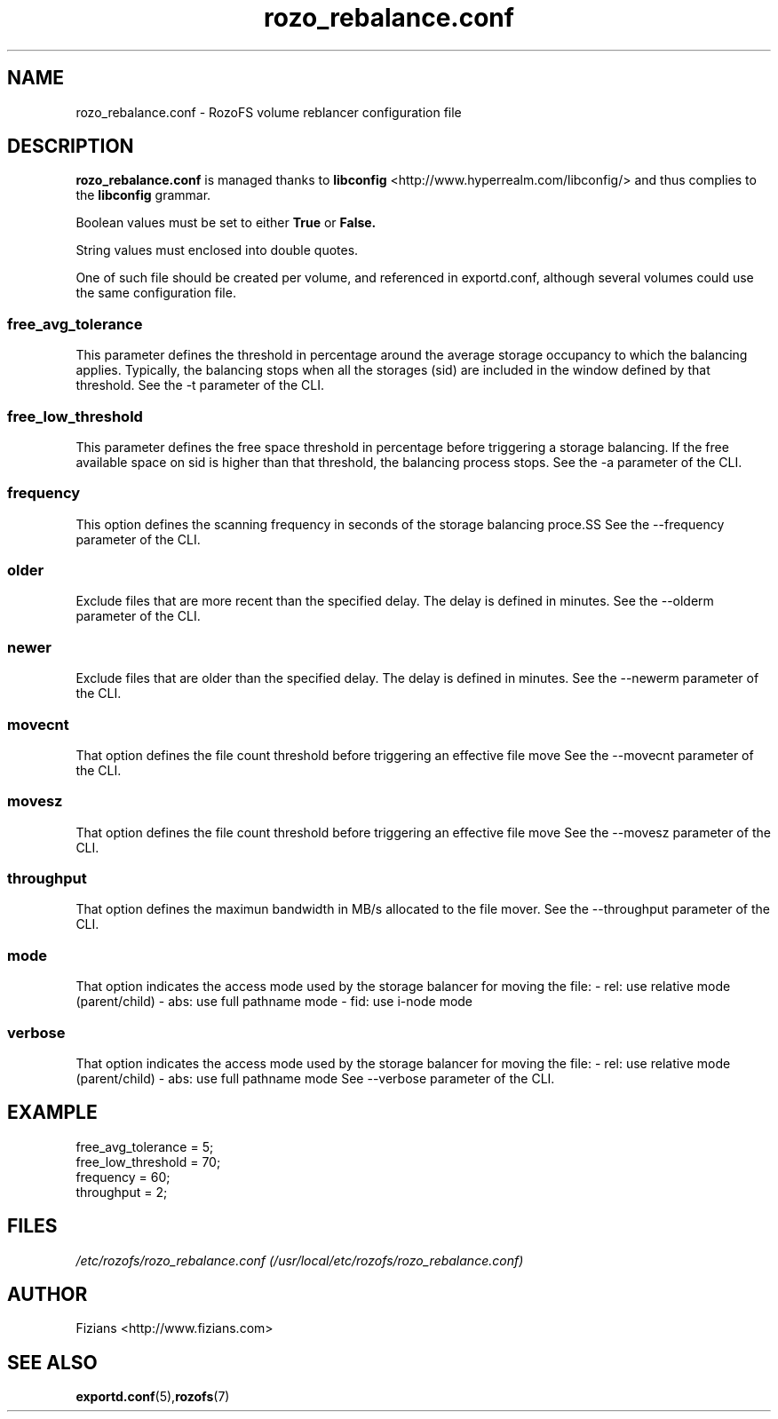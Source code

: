 .\" Process this file with
.\" groff -man -Tascii rozo_rebalance.conf.5
.\"
.TH rozo_rebalance.conf 5 "APRIL 2015" RozoFS "User Manuals"
.SH NAME
rozo_rebalance.conf \- RozoFS volume reblancer configuration file
.SH DESCRIPTION
.B "rozo_rebalance.conf"
is managed thanks to 
.B libconfig
<http://www.hyperrealm.com/libconfig/> and thus complies to the
.B libconfig
grammar.

Boolean values must be set to either
.B
True
or
.B
False.

String values must enclosed into double quotes.

One of such file should be created per volume, and referenced in exportd.conf, 
although several volumes could use the same configuration file.

.SS free_avg_tolerance
This parameter defines the threshold in percentage around the average 
storage occupancy to which the balancing applies. Typically, the balancing 
stops when all the storages (sid) are included in the window defined by that 
threshold. 
See the -t parameter of the CLI.

.SS free_low_threshold
This parameter defines the free space threshold in percentage before 
triggering a storage balancing. If the free available space on sid is higher 
than that threshold, the balancing process stops. 
See the -a parameter of the CLI.

.SS frequency
This option defines the scanning frequency in seconds of the storage balancing 
proce.SS 
See the --frequency parameter of the CLI.
.SS older
Exclude files that are more recent than the specified delay. 
The delay is defined in minutes.
See the --olderm parameter of the CLI.
.SS newer
Exclude files that are older than the specified delay. 
The delay is defined in minutes.
See the --newerm parameter of the CLI.
.SS movecnt
That option defines the file count threshold before triggering
an effective file move 
See the --movecnt parameter of the CLI.
.SS movesz
That option defines the file count threshold before triggering
an effective file move 
See the --movesz parameter of the CLI.
.SS throughput
That option defines the maximun bandwidth in MB/s allocated to
the file mover.
See the --throughput parameter of the CLI.
.SS mode
That option indicates the access mode used by the storage balancer for moving the file:
- rel: use relative mode (parent/child)
- abs: use full pathname mode
- fid: use i-node mode 
.SS verbose
That option indicates the access mode used by the storage balancer for moving the file:
- rel: use relative mode (parent/child)
- abs: use full pathname mode
See --verbose parameter of the CLI.
.SH EXAMPLE
.PP
.nf
.ta +3i
free_avg_tolerance                                 = 5; 	
free_low_threshold                                 = 70; 	
frequency                                          = 60;
throughput                                         = 2;
.SH FILES
.I /etc/rozofs/rozo_rebalance.conf (/usr/local/etc/rozofs/rozo_rebalance.conf)
.RS
.\".SH ENVIRONMENT
.\".SH DIAGNOSTICS
.\".SH BUGS
.SH AUTHOR
Fizians <http://www.fizians.com>
.SH "SEE ALSO"
.BR exportd.conf (5), rozofs (7)

